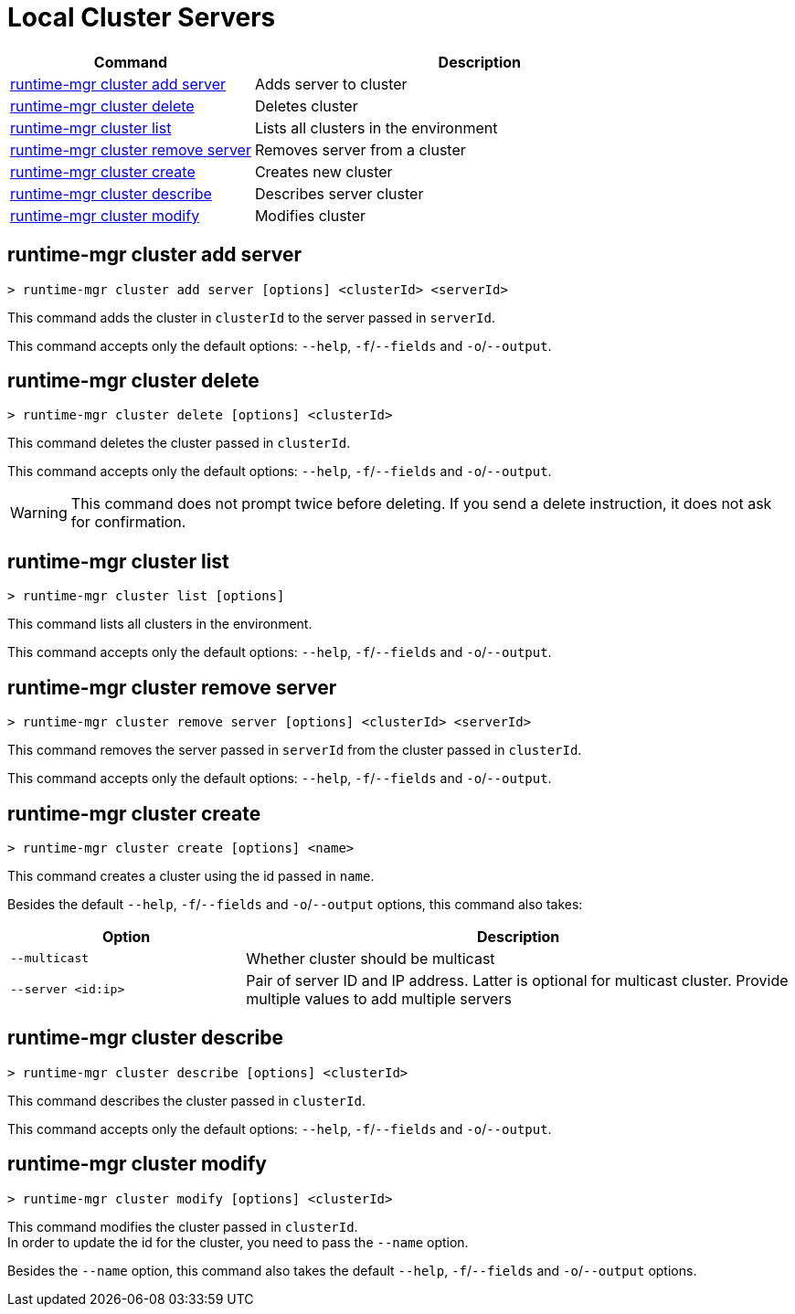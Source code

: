 = Local Cluster Servers

// tag::summary[]


[%header,cols="35a,65a"]
|===
|Command |Description
|<<runtime-mgr cluster add server>> | Adds server to cluster
|<<runtime-mgr cluster delete>> | Deletes cluster
|<<runtime-mgr cluster list>> | Lists all clusters in the environment
|<<runtime-mgr cluster remove server>> | Removes server from a cluster
|<<runtime-mgr cluster create>> | Creates new cluster
|<<runtime-mgr cluster describe>> | Describes server cluster
|<<runtime-mgr cluster modify>> | Modifies cluster
|===

// end::summary[]


// tag::commands[]

== runtime-mgr cluster add server

----
> runtime-mgr cluster add server [options] <clusterId> <serverId>
----

This command adds the cluster in `clusterId` to the server passed in `serverId`.

This command accepts only the default options: `--help`, `-f`/`--fields` and `-o`/`--output`.

== runtime-mgr cluster delete

----
> runtime-mgr cluster delete [options] <clusterId>
----

This command deletes the cluster passed in `clusterId`.

This command accepts only the default options: `--help`, `-f`/`--fields` and `-o`/`--output`.

[WARNING]
This command does not prompt twice before deleting. If you send a delete instruction, it does not ask for confirmation.

== runtime-mgr cluster list

----
> runtime-mgr cluster list [options]
----

This command lists all clusters in the environment.

This command accepts only the default options: `--help`, `-f`/`--fields` and `-o`/`--output`.

== runtime-mgr cluster remove server

----
> runtime-mgr cluster remove server [options] <clusterId> <serverId>
----

This command removes the server passed in `serverId` from the cluster passed in `clusterId`.

This command accepts only the default options: `--help`, `-f`/`--fields` and `-o`/`--output`.

== runtime-mgr cluster create

----
> runtime-mgr cluster create [options] <name>
----

This command creates a cluster using the id passed in `name`.

Besides the default `--help`, `-f`/`--fields` and `-o`/`--output` options, this command also takes:
[%header,cols="30,70"]
|===
|Option | Description
|`--multicast` | Whether cluster should be multicast
|`--server <id:ip>` | Pair of server ID and IP address. Latter is optional for multicast cluster. Provide multiple values to add multiple servers
|===

== runtime-mgr cluster describe

----
> runtime-mgr cluster describe [options] <clusterId>
----

This command describes the cluster passed in `clusterId`.

This command accepts only the default options: `--help`, `-f`/`--fields` and `-o`/`--output`.

== runtime-mgr cluster modify

----
> runtime-mgr cluster modify [options] <clusterId>
----

This command modifies the cluster passed in `clusterId`. +
In order to update the id for the cluster, you need to pass the  `--name` option.

Besides the `--name` option, this command also takes the default `--help`, `-f`/`--fields` and `-o`/`--output` options.

// end::commands[]
